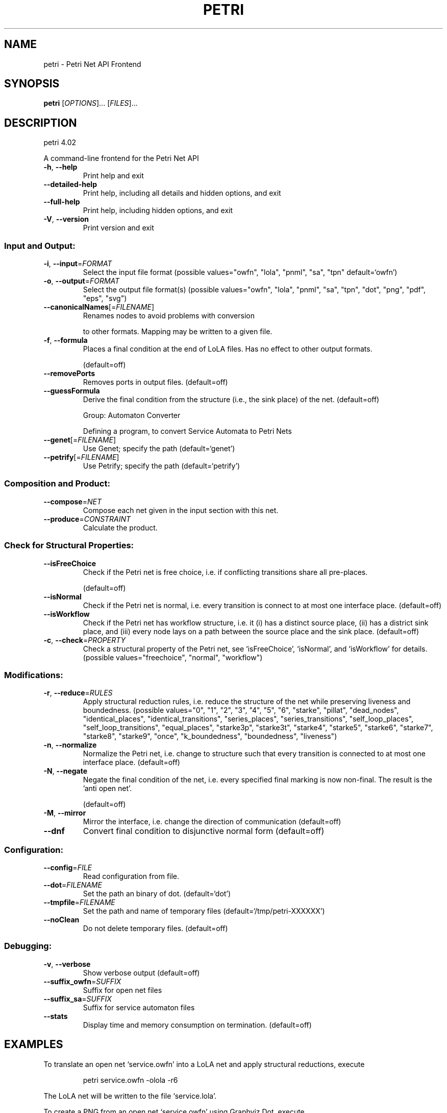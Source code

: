 .\" DO NOT MODIFY THIS FILE!  It was generated by help2man 1.36.
.TH PETRI "1" "July 2010" "service-technology.org" "service-technology.org"
.SH NAME
petri \- Petri Net API Frontend
.SH SYNOPSIS
.B petri
[\fIOPTIONS\fR]... [\fIFILES\fR]...
.SH DESCRIPTION
petri 4.02
.PP
A command\-line frontend for the Petri Net API
.TP
\fB\-h\fR, \fB\-\-help\fR
Print help and exit
.TP
\fB\-\-detailed\-help\fR
Print help, including all details and hidden
options, and exit
.TP
\fB\-\-full\-help\fR
Print help, including hidden options, and exit
.TP
\fB\-V\fR, \fB\-\-version\fR
Print version and exit
.SS "Input and Output:"
.TP
\fB\-i\fR, \fB\-\-input\fR=\fIFORMAT\fR
Select the input file format  (possible
values="owfn", "lola", "pnml", "sa",
"tpn" default=`owfn')
.TP
\fB\-o\fR, \fB\-\-output\fR=\fIFORMAT\fR
Select the output file format(s)  (possible
values="owfn", "lola", "pnml", "sa",
"tpn", "dot", "png", "pdf", "eps",
"svg")
.TP
\fB\-\-canonicalNames\fR[=\fIFILENAME\fR]
Renames nodes to avoid problems with conversion
.IP
to other formats. Mapping may be written to a
given file.
.TP
\fB\-f\fR, \fB\-\-formula\fR
Places a final condition at the end of LoLA
files. Has no effect to other output formats.
.IP
(default=off)
.TP
\fB\-\-removePorts\fR
Removes ports in output files.  (default=off)
.TP
\fB\-\-guessFormula\fR
Derive the final condition from the structure
(i.e., the sink place) of the net.
(default=off)
.IP
Group: Automaton Converter
.IP
Defining a program, to convert Service Automata to Petri Nets
.TP
\fB\-\-genet\fR[=\fIFILENAME\fR]
Use Genet; specify the path  (default=`genet')
.TP
\fB\-\-petrify\fR[=\fIFILENAME\fR]
Use Petrify; specify the path
(default=`petrify')
.SS "Composition and Product:"
.TP
\fB\-\-compose\fR=\fINET\fR
Compose each net given in the input section
with this net.
.TP
\fB\-\-produce\fR=\fICONSTRAINT\fR
Calculate the product.
.SS "Check for Structural Properties:"
.TP
\fB\-\-isFreeChoice\fR
Check if the Petri net is free choice, i.e. if
conflicting transitions share all pre\-places.
.IP
(default=off)
.TP
\fB\-\-isNormal\fR
Check if the Petri net is normal, i.e. every
transition is connect to at most one
interface place.  (default=off)
.TP
\fB\-\-isWorkflow\fR
Check if the Petri net has workflow structure,
i.e. it (i) has a distinct source place, (ii)
has a district sink place, and (iii) every
node lays on a path between the source place
and the sink place.  (default=off)
.TP
\fB\-c\fR, \fB\-\-check\fR=\fIPROPERTY\fR
Check a structural property of the Petri net,
see `isFreeChoice', `isNormal', and
`isWorkflow' for details.  (possible
values="freechoice", "normal",
"workflow")
.SS "Modifications:"
.TP
\fB\-r\fR, \fB\-\-reduce\fR=\fIRULES\fR
Apply structural reduction rules, i.e. reduce
the structure of the net while preserving
liveness and boundedness.  (possible
values="0", "1", "2", "3", "4",
"5", "6", "starke", "pillat",
"dead_nodes", "identical_places",
"identical_transitions", "series_places",
"series_transitions", "self_loop_places",
"self_loop_transitions", "equal_places",
"starke3p", "starke3t", "starke4",
"starke5", "starke6", "starke7",
"starke8", "starke9", "once",
"k_boundedness", "boundedness",
"liveness")
.TP
\fB\-n\fR, \fB\-\-normalize\fR
Normalize the Petri net, i.e. change to
structure such that every transition is
connected to at most one interface place.
(default=off)
.TP
\fB\-N\fR, \fB\-\-negate\fR
Negate the final condition of the net, i.e.
every specified final marking is now
non\-final. The result is the 'anti open net'.
.IP
(default=off)
.TP
\fB\-M\fR, \fB\-\-mirror\fR
Mirror the interface, i.e. change the direction
of communication  (default=off)
.TP
\fB\-\-dnf\fR
Convert final condition to disjunctive normal
form  (default=off)
.SS "Configuration:"
.TP
\fB\-\-config\fR=\fIFILE\fR
Read configuration from file.
.TP
\fB\-\-dot\fR=\fIFILENAME\fR
Set the path an binary of dot.  (default=`dot')
.TP
\fB\-\-tmpfile\fR=\fIFILENAME\fR
Set the path and name of temporary files
(default=`/tmp/petri\-XXXXXX')
.TP
\fB\-\-noClean\fR
Do not delete temporary files.  (default=off)
.SS "Debugging:"
.TP
\fB\-v\fR, \fB\-\-verbose\fR
Show verbose output  (default=off)
.TP
\fB\-\-suffix_owfn\fR=\fISUFFIX\fR
Suffix for open net files
.TP
\fB\-\-suffix_sa\fR=\fISUFFIX\fR
Suffix for service automaton files
.TP
\fB\-\-stats\fR
Display time and memory consumption on
termination.  (default=off)
.SH EXAMPLES
To translate an open net `service.owfn' into a LoLA net and apply structural reductions, execute
.IP
petri service.owfn -olola -r6
.PP
The LoLA net will be written to the file `service.lola'.
.PP
To create a PNG from an open net `service.owfn' using Graphviz Dot, execute
.IP
petri service.owfn -opng
.PP
The graphics will be written to the file `service.png'.
.SH "EXIT STATUS"
Petri exits with 0 on success, and with >0 if an error occurs.
.SH BUGS
Petri neither contains cats nor pigs.
.PP
See https://gna.org/bugs/?group=service-tech for open bugs.
.SH AUTHOR
The Petri Net API was written by Stephan Mennicke, Christian Sura, and Robert Waltemath. It bases on code from GNU BPEL2oWFN written by Niels Lohmann and Christian Gierds. The Petri Net API Frontend was written by Niels Lohmann.
.SH COPYRIGHT
Copyright (c) 2008-2009 Stephan Mennicke, Christian Sura, Robert Waltemath, and Niels Lohmann
.PP
Copyright (c) 2005-2007 Niels Lohmann and Christian Gierds
.SH "SEE ALSO"
lola(1), mia(1), wendy(1)
